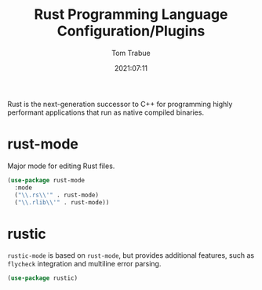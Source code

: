 #+TITLE:    Rust Programming Language Configuration/Plugins
#+AUTHOR:   Tom Trabue
#+EMAIL:    tom.trabue@gmail.com
#+DATE:     2021:07:11
#+TAGS:
#+STARTUP: fold

Rust is the next-generation successor to C++ for programming highly performant
applications that run as native compiled binaries.

* rust-mode
  Major mode for editing Rust files.

  #+begin_src emacs-lisp
    (use-package rust-mode
      :mode
      ("\\.rs\\'" . rust-mode)
      ("\\.rlib\\'" . rust-mode))
  #+end_src

* rustic
=rustic-mode= is based on =rust-mode=, but provides additional features, such as
=flycheck= integration and multiline error parsing.

#+begin_src emacs-lisp
  (use-package rustic)
#+end_src
